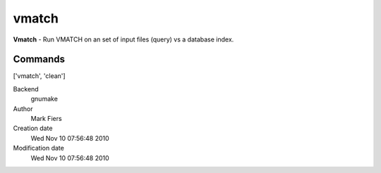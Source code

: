 vmatch
------------------------------------------------

**Vmatch** - Run VMATCH on an set of input files (query) vs a database index.

Commands
~~~~~~~~
['vmatch', 'clean']


Backend 
  gnumake
Author
  Mark Fiers
Creation date
  Wed Nov 10 07:56:48 2010
Modification date
  Wed Nov 10 07:56:48 2010



